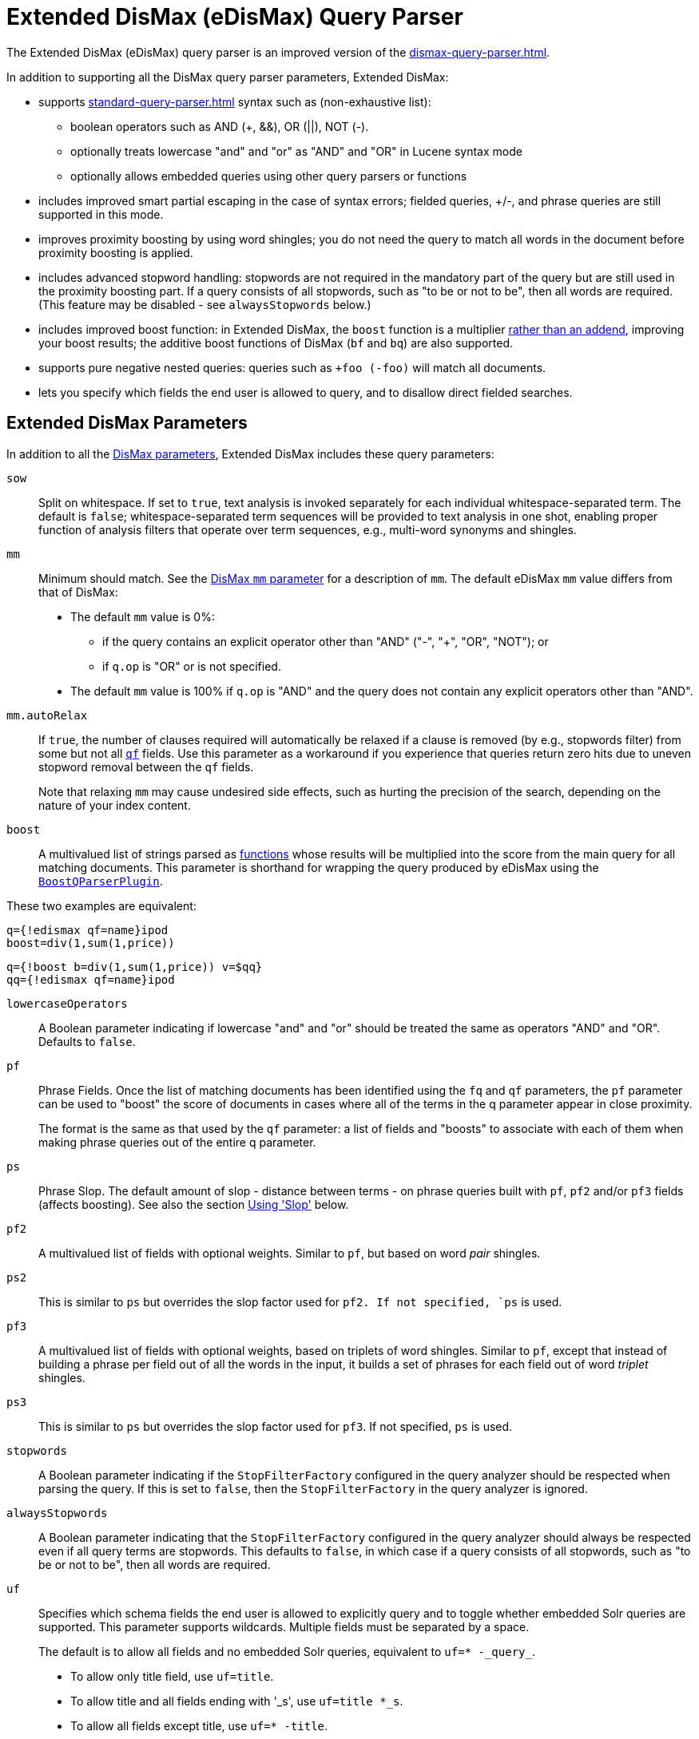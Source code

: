 = Extended DisMax (eDisMax) Query Parser
// Licensed to the Apache Software Foundation (ASF) under one
// or more contributor license agreements.  See the NOTICE file
// distributed with this work for additional information
// regarding copyright ownership.  The ASF licenses this file
// to you under the Apache License, Version 2.0 (the
// "License"); you may not use this file except in compliance
// with the License.  You may obtain a copy of the License at
//
//   http://www.apache.org/licenses/LICENSE-2.0
//
// Unless required by applicable law or agreed to in writing,
// software distributed under the License is distributed on an
// "AS IS" BASIS, WITHOUT WARRANTIES OR CONDITIONS OF ANY
// KIND, either express or implied.  See the License for the
// specific language governing permissions and limitations
// under the License.

The Extended DisMax (eDisMax) query parser is an improved version of the xref:dismax-query-parser.adoc[].

In addition to supporting all the DisMax query parser parameters, Extended DisMax:

* supports xref:standard-query-parser.adoc[] syntax such as (non-exhaustive list):
** boolean operators such as AND (+, &&), OR (||), NOT (-).
** optionally treats lowercase "and" and "or" as "AND" and "OR" in Lucene syntax mode
** optionally allows embedded queries using other query parsers or functions
* includes improved smart partial escaping in the case of syntax errors; fielded queries, +/-, and phrase queries are still supported in this mode.
* improves proximity boosting by using word shingles; you do not need the query to match all words in the document before proximity boosting is applied.
* includes advanced stopword handling: stopwords are not required in the mandatory part of the query but are still used in the proximity boosting part.
If a query consists of all stopwords, such as "to be or not to be", then all words are required. (This feature may be disabled - see `alwaysStopwords` below.)
* includes improved boost function: in Extended DisMax, the `boost` function is a multiplier xref:dismax-query-parser.adoc#bq-bf-shortcomings[rather than an addend], improving your boost results; the additive boost functions of DisMax (`bf` and `bq`) are also supported.
* supports pure negative nested queries: queries such as `+foo (-foo)` will match all documents.
* lets you specify which fields the end user is allowed to query, and to disallow direct fielded searches.

== Extended DisMax Parameters

In addition to all the xref:dismax-query-parser.adoc#dismax-query-parser-parameters[DisMax parameters], Extended DisMax includes these query parameters:

`sow`::
Split on whitespace.
If set to `true`, text analysis is invoked separately for each individual whitespace-separated term.
The default is `false`; whitespace-separated term sequences will be provided to text analysis in one shot, enabling proper function of analysis filters that operate over term sequences, e.g., multi-word synonyms and shingles.

`mm`::
Minimum should match.
See the xref:dismax-query-parser.adoc#mm-minimum-should-match-parameter[DisMax `mm` parameter] for a description of `mm`.
The default eDisMax `mm` value differs from that of DisMax:
+
* The default `mm` value is 0%:
** if the query contains an explicit operator other than "AND" ("-", "+", "OR", "NOT"); or
** if `q.op` is "OR" or is not specified.
* The default `mm` value is 100% if `q.op` is "AND" and the query does not contain any explicit operators other than "AND".

`mm.autoRelax`::
If `true`, the number of clauses required will automatically be relaxed if a clause is removed (by e.g., stopwords filter) from some but not all xref:dismax-query-parser.adoc#qf-query-fields-parameter[`qf`] fields.
Use this parameter as a workaround if you experience that queries return zero hits due to uneven stopword removal between the `qf` fields.
+
Note that relaxing `mm` may cause undesired side effects, such as hurting the precision of the search, depending on the nature of your index content.

`boost`::
A multivalued list of strings parsed as xref:function-queries.adoc#available-functions[functions] whose results will be multiplied into the score from the main query for all matching documents.
This parameter is shorthand for wrapping the query produced by eDisMax using the xref:other-parsers.adoc#boost-query-parser[`BoostQParserPlugin`].

These two examples are equivalent:
[source,text]
----
q={!edismax qf=name}ipod
boost=div(1,sum(1,price))
----
[source,text]
----
q={!boost b=div(1,sum(1,price)) v=$qq}
qq={!edismax qf=name}ipod
----

`lowercaseOperators`::
A Boolean parameter indicating if lowercase "and" and "or" should be treated the same as operators "AND" and "OR".
Defaults to `false`.

`pf`:: 
Phrase Fields.
Once the list of matching documents has been identified using the `fq` and `qf` parameters, the `pf` parameter can be used to "boost" the score of documents in cases where all of the terms in the q parameter appear in close proximity.
+
The format is the same as that used by the `qf` parameter: a list of fields and "boosts" to associate with each of them when making phrase queries out of the entire q parameter.

`ps`::
Phrase Slop.
The default amount of slop - distance between terms - on phrase queries built with `pf`, `pf2` and/or `pf3` fields (affects boosting).
See also the section <<Using 'Slop'>> below.

`pf2`::

A multivalued list of fields with optional weights.
Similar to `pf`, but based on word _pair_ shingles.

`ps2`::
This is similar to `ps` but overrides the slop factor used for `pf2.
If not specified, `ps` is used.

`pf3`::
A multivalued list of fields with optional weights, based on triplets of word shingles.
Similar to `pf`, except that instead of building a phrase per field out of all the words in the input, it builds a set of phrases for each field out of word _triplet_ shingles.

`ps3`::
This is similar to `ps` but overrides the slop factor used for `pf3`.
If not specified, `ps` is used.

`stopwords`::
A Boolean parameter indicating if the `StopFilterFactory` configured in the query analyzer should be respected when parsing the query.
If this is set to `false`, then the `StopFilterFactory` in the query analyzer is ignored.

`alwaysStopwords`::
A Boolean parameter indicating that the `StopFilterFactory` configured in the query analyzer should always be respected even if all query terms are stopwords.
This defaults to `false`, in which case if a query consists of all stopwords, such as "to be or not to be", then all words are required.

`uf`::
Specifies which schema fields the end user is allowed to explicitly query and to toggle whether embedded Solr queries are supported.
This parameter supports wildcards.
Multiple fields must be separated by a space.
+
The default is to allow all fields and no embedded Solr queries, equivalent to `uf=* -\_query_`.

* To allow only title field, use `uf=title`.
* To allow title and all fields ending with '_s', use `uf=title *_s`.
* To allow all fields except title, use `uf=* -title`.
* To disallow all fielded searches, use `uf=-*`.
* To allow embedded Solr queries (e.g., `\_query_:"..."` or `\_val_:"..."` or `{!lucene ...}`),
 you _must_ expressly enable this by referring to the magic field `\_query_` in `uf`.

=== Field Aliasing using Per-Field qf Overrides

Per-field overrides of the `qf` parameter may be specified to provide 1-to-many aliasing from field names specified in the query string, to field names used in the underlying query.
By default, no aliasing is used and field names specified in the query string are treated as literal field names in the index.

== Examples of eDisMax Queries

All of the sample URLs in this section assume you are running Solr's "techproducts" example:

[source,bash]
----
bin/solr start -e techproducts
----

Boost the result of the query term "hello" based on the document's popularity:

[source,text]
----
http://localhost:8983/solr/techproducts/select?defType=edismax&q=hello&pf=text&qf=text&boost=popularity
----

Search for iPods OR video:

[source,text]
----
http://localhost:8983/solr/techproducts/select?defType=edismax&q=ipod+OR+video
----

Search across multiple fields, specifying (via boosts) how important each field is relative each other:

[source,text]
----
http://localhost:8983/solr/techproducts/select?q=video&defType=edismax&qf=features^20.0+text^0.3
----

You can boost results that have a field that matches a specific value:

[source,text]
----
http://localhost:8983/solr/techproducts/select?q=video&defType=edismax&qf=features^20.0+text^0.3&bq=cat:electronics^5.0
----

Using the `mm` parameter, 1 and 2 word queries require that all of the optional clauses match, but for queries with three or more clauses one missing clause is allowed:

[source,text]
----
http://localhost:8983/solr/techproducts/select?q=belkin+ipod&defType=edismax&mm=2
http://localhost:8983/solr/techproducts/select?q=belkin+ipod+gibberish&defType=edismax&mm=2
http://localhost:8983/solr/techproducts/select?q=belkin+ipod+apple&defType=edismax&mm=2
----

In the example below, we see a per-field override of the `qf` parameter being used to alias "name" in the query string to either the "```last_name```" and "```first_name```" fields:

[source,text]
----
defType=edismax
q=sysadmin name:Mike
qf=title text last_name first_name
f.name.qf=last_name first_name
----

== Using 'Slop'

`Dismax` and `Edismax` can run queries against all query fields, and also run a query in the form of a phrase against the phrase fields (this will work only for boosting documents, not actually for matching).
However, that phrase query can have a 'slop,' which is the distance between the terms of the query while still considering it a phrase match.
For example:

[source,text]
----
q=foo bar
qf=field1^5 field2^10
pf=field1^50 field2^20
defType=dismax
----

With these parameters, the DisMax Query Parser generates a query that looks something like this:

[source,text]
----
 (+(field1:foo^5 OR field2:foo^10) AND (field1:bar^5 OR field2:bar^10))
----

But it also generates another query that will only be used for boosting results:

[source,plain]
----
field1:"foo bar"^50 OR field2:"foo bar"^20
----

Thus, any document that has the terms "foo" and "bar" will match; however if some of those documents have both of the terms as a phrase, it will score much higher because it's more relevant.

If you add the parameter `ps` (phrase slop), the second query will instead be:

[source,text]
----
ps=10 field1:"foo bar"~10^50 OR field2:"foo bar"~10^20
----

This means that if the terms "foo" and "bar" appear in the document with less than 10 terms between each other, the phrase will match.
For example the doc that says:

[source,text]
----
*Foo* term1 term2 term3 *bar*
----

will match the phrase query.

How does one use phrase slop? Usually it is configured in the request handler (in `solrconfig`).

With query slop (`qs`) the concept is similar, but it applies to explicit phrase queries from the user.
For example, if you want to search for a name, you could enter:

[source,text]
----
q="Hans Anderson"
----

A document that contains "Hans Anderson" will match, but a document that contains the middle name "Christian" or where the name is written with the last name first ("Anderson, Hans") won't.
For those cases one could configure the query field `qs`, so that even if the user searches for an explicit phrase query, a slop is applied.

Finally, in addition to the phrase fields (`pf`) parameter, `edismax` also supports the `pf2` and `pf3` parameters, for fields over which to create bigram and trigram phrase queries.
The phrase slop for these parameters' queries can be specified using the `ps2` and `ps3` parameters, respectively.
If you use `pf2`/`pf3` but not `ps2`/`ps3`, then the phrase slop for these parameters' queries will be taken from the `ps` parameter, if any.

=== Synonyms Expansion in Phrase Queries with Slop

When a phrase query with slop (e.g., `pf` with `ps`) triggers synonym expansions, a separate clause will be generated for each combination of synonyms.
For example, with configured synonyms `dog,canine` and `cat,feline`, the query `"dog chased cat"` will generate the following phrase query clauses:

* `"dog chased cat"`
* `"canine chased cat"`
* `"dog chased feline"`
* `"canine chased feline"`
